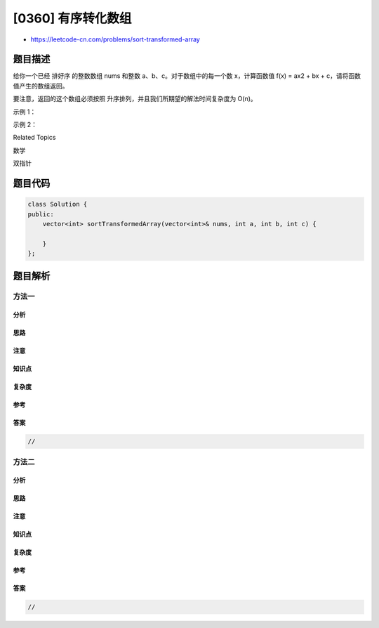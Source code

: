 [0360] 有序转化数组
===================

-  https://leetcode-cn.com/problems/sort-transformed-array

题目描述
--------

.. raw:: html

   <p>

给你一个已经 排好序 的整数数组 nums 和整数 a、b、c。对于数组中的每一个数
x，计算函数值 f(x) = ax2 + bx + c，请将函数值产生的数组返回。

.. raw:: html

   </p>

.. raw:: html

   <p>

要注意，返回的这个数组必须按照
升序排列，并且我们所期望的解法时间复杂度为 O(n)。

.. raw:: html

   </p>

.. raw:: html

   <p>

示例 1：

.. raw:: html

   </p>

.. raw:: html

   <pre><strong>输入: </strong>nums = [-4,-2,2,4], a = 1, b = 3, c = 5
   <strong>输出: </strong>[3,9,15,33]
   </pre>

.. raw:: html

   <p>

示例 2：

.. raw:: html

   </p>

.. raw:: html

   <pre><strong>输入: </strong>nums = [-4,-2,2,4], a = -1, b = 3, c = 5
   <strong>输出: </strong>[-23,-5,1,7]
   </pre>

.. raw:: html

   <div>

.. raw:: html

   <div>

Related Topics

.. raw:: html

   </div>

.. raw:: html

   <div>

.. raw:: html

   <li>

数学

.. raw:: html

   </li>

.. raw:: html

   <li>

双指针

.. raw:: html

   </li>

.. raw:: html

   </div>

.. raw:: html

   </div>

题目代码
--------

.. code:: cpp

    class Solution {
    public:
        vector<int> sortTransformedArray(vector<int>& nums, int a, int b, int c) {

        }
    };

题目解析
--------

方法一
~~~~~~

分析
^^^^

思路
^^^^

注意
^^^^

知识点
^^^^^^

复杂度
^^^^^^

参考
^^^^

答案
^^^^

.. code:: cpp

    //

方法二
~~~~~~

分析
^^^^

思路
^^^^

注意
^^^^

知识点
^^^^^^

复杂度
^^^^^^

参考
^^^^

答案
^^^^

.. code:: cpp

    //
